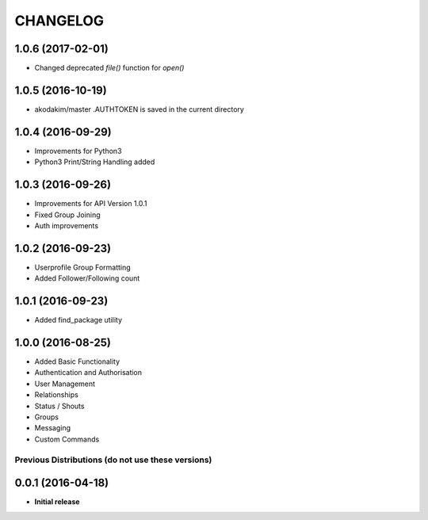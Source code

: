 CHANGELOG
=========

1.0.6 (2017-02-01)
------------------
* Changed deprecated `file()` function for `open()`

1.0.5 (2016-10-19)
------------------
* akodakim/master  .AUTHTOKEN is saved in the current directory 

1.0.4 (2016-09-29)
------------------
* Improvements for Python3
* Python3 Print/String Handling added

1.0.3 (2016-09-26)
------------------
* Improvements for API Version 1.0.1
* Fixed Group Joining
* Auth improvements

1.0.2 (2016-09-23)
------------------
* Userprofile Group Formatting
* Added Follower/Following count


1.0.1 (2016-09-23)
------------------
* Added find_package utility

1.0.0 (2016-08-25)
------------------

* Added Basic Functionality
* Authentication and Authorisation
* User Management
* Relationships
* Status / Shouts
* Groups
* Messaging
* Custom Commands


==================================================
Previous Distributions (do not use these versions)
==================================================

0.0.1 (2016-04-18)
------------------

* **Initial release**
